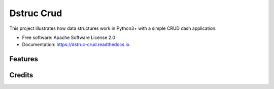 ===========
Dstruc Crud
===========


.. image:: https://img.shields.io/pypi/v/dstruc_crud.svg
        :target: https://pypi.python.org/pypi/dstruc_crud

.. image:: https://img.shields.io/travis/joaoheron/dstruc_crud.svg
        :target: https://travis-ci.com/joaoheron/dstruc_crud

.. image:: https://readthedocs.org/projects/dstruc-crud/badge/?version=latest
        :target: https://dstruc-crud.readthedocs.io/en/latest/?version=latest
        :alt: Documentation Status




This project illustrates how data structures work in Python3+ with a simple CRUD dash application.


* Free software: Apache Software License 2.0
* Documentation: https://dstruc-crud.readthedocs.io.


Features
--------

Credits
-------
